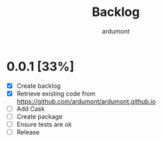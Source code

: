#+title: Backlog
#+author: ardumont

* 0.0.1 [33%]
- [X] Create backlog
- [X] Retrieve existing code from https://github.com/ardumont/ardumont.github.io
- [ ] Add Cask
- [ ] Create package
- [ ] Ensure tests are ok
- [ ] Release

